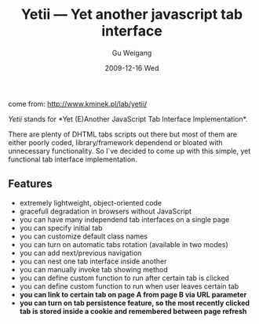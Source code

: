 #+TITLE: Yetii --- Yet another javascript tab interface
#+AUTHOR: Gu Weigang
#+EMAIL: guweigang@outlook.com
#+DATE: 2009-12-16 Wed
#+URI: /blog/2009/12/16/yetii-yet-another-javascript-tab-interface/
#+KEYWORDS: 
#+TAGS: javascript, tab, web interface
#+LANGUAGE: zh_CN
#+OPTIONS: H:3 num:nil toc:nil \n:nil ::t |:t ^:nil -:nil f:t *:t <:t
#+DESCRIPTION: 

come from: [[http://www.kminek.pl/lab/yetii/][http://www.kminek.pl/lab/yetii/]]




/Yetii/ stands for *Yet (E)Another JavaScript Tab Interface Implementation*.




There are plenty of DHTML tabs scripts out there but most of them are either poorly coded, library/framework dependend or bloated with unnecessary functionality. So I`ve decided to come up with this simple, yet functional tab interface implementation.





** Features




-  extremely lightweight, object-oriented code
-  gracefull degradation in browsers without JavaScript
-  you can have many independend tab interfaces on a single page
-  you can specify initial tab
-  you can customize default class names
-  you can turn on automatic tabs rotation (available in two modes)
-  you can add next/previous navigation
-  you can nest one tab interface inside another
-  you can manually invoke tab showing method
-  you can define custom function to run after certain tab is clicked
-  you can define custom function to run when user leaves certain tab
-  *you can link to certain tab on page A from page B via URL parameter*
-  *you can turn on tab persistence feature, so the most recently clicked tab is stored inside a cookie and remembered between page refresh*




[[http://godpress.cn/wp-content/uploads/2009/12/yet-another-javascript-tab-interface.png]]



